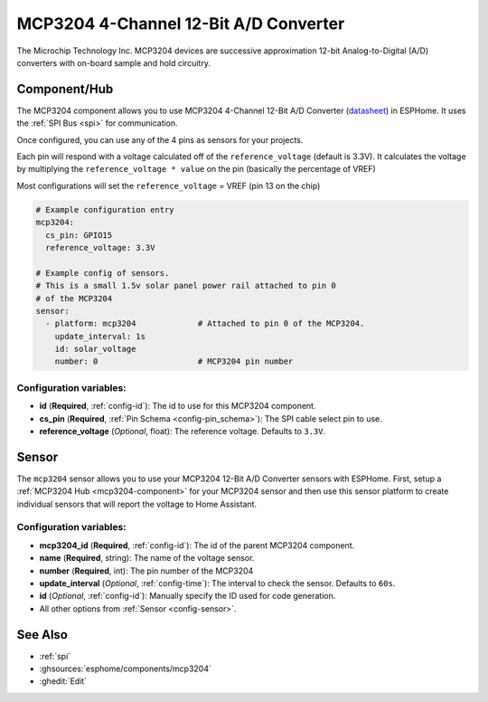 MCP3204 4-Channel 12-Bit A/D Converter
======================================

.. seo::
    :description: Instructions for setting up MCP3204 12-Bit Analog to Digital Converter in ESPHome.
    :keywords: MCP3204
    :image: mcp3204.jpg

The Microchip Technology Inc. MCP3204
devices are successive approximation 12-bit Analog-to-Digital (A/D) converters with on-board sample and
hold circuitry.

.. figure:: images/mcp3204.jpg
    :align: center
    :width: 50.0%

.. _mcp3204-component:

Component/Hub
-------------

The MCP3204 component allows you to use MCP3204 4-Channel 12-Bit A/D Converter
(`datasheet <https://ww1.microchip.com/downloads/en/DeviceDoc/21298e.pdf>`__) in ESPHome.
It uses the :ref:`SPI Bus <spi>` for communication.

Once configured, you can use any of the 4 pins as
sensors for your projects.

Each pin will respond with a voltage calculated off of the ``reference_voltage`` (default is 3.3V).
It calculates the voltage by multiplying the ``reference_voltage * value`` on the pin (basically the percentage of VREF)

Most configurations will set the ``reference_voltage`` = VREF (pin 13 on the chip)

.. code-block:: yaml

    # Example configuration entry
    mcp3204:
      cs_pin: GPIO15
      reference_voltage: 3.3V

    # Example config of sensors.
    # This is a small 1.5v solar panel power rail attached to pin 0
    # of the MCP3204
    sensor:
      - platform: mcp3204             # Attached to pin 0 of the MCP3204.
        update_interval: 1s
        id: solar_voltage
        number: 0                     # MCP3204 pin number


Configuration variables:
************************

- **id** (**Required**, :ref:`config-id`): The id to use for this MCP3204 component.
- **cs_pin** (**Required**, :ref:`Pin Schema <config-pin_schema>`): The SPI cable select pin to use.
- **reference_voltage** (*Optional*, float): The reference voltage. Defaults to ``3.3V``.


Sensor
------

The ``mcp3204`` sensor allows you to use your MCP3204 12-Bit A/D Converter sensors with ESPHome.
First, setup a :ref:`MCP3204 Hub <mcp3204-component>` for your MCP3204 sensor and then use this
sensor platform to create individual sensors that will report the voltage to Home Assistant.

Configuration variables:
************************

- **mcp3204_id** (**Required**, :ref:`config-id`): The id of the parent MCP3204 component.
- **name** (**Required**, string): The name of the voltage sensor.
- **number** (**Required**, int): The pin number of the MCP3204
- **update_interval** (*Optional*, :ref:`config-time`): The interval to check the sensor. Defaults to ``60s``.
- **id** (*Optional*, :ref:`config-id`): Manually specify the ID used for code generation.
- All other options from :ref:`Sensor <config-sensor>`.

See Also
--------

- :ref:`spi`
- :ghsources:`esphome/components/mcp3204`
- :ghedit:`Edit`
